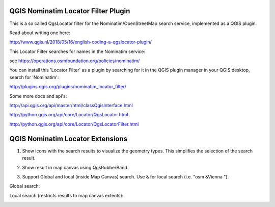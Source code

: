 
QGIS Nominatim Locator Filter Plugin
====================================

This is a so called QgsLocator filter for the Nominatim/OpenStreetMap search service, 
implemented as a QGIS plugin.

Read about writing one here:

http://www.qgis.nl/2018/05/16/english-coding-a-qgslocator-plugin/

This Locator Filter searches for names in the Nominatim service:

see https://operations.osmfoundation.org/policies/nominatim/


You can install this 'Locator Filter' as a plugin by searching for it in 
the QGIS plugin manager in your QGIS desktop, search for 'Nominatim':

http://plugins.qgis.org/plugins/nominatim_locator_filter/

Some more docs and api's:

http://api.qgis.org/api/master/html/classQgisInterface.html

http://python.qgis.org/api/core/Locator/QgsLocator.html

http://python.qgis.org/api/core/Locator/QgsLocatorFilter.html

QGIS Nominatim Locator Extensions
=================================

1) Show icons with the search results to visualize the geometry types. This simplifies the selection of the search result.

.. image:: ./images/nominatim_locator_icons.JPG
  :width: 400

2) Show result in map canvas using QgsRubberBand.

.. image:: ./images/nominatim_locator_show_result.JPG
  :width: 600

3) Support Global and local (inside Map Canvas) search. Use & for local search (i.e. "osm &Vienna ").

Global search:

.. image:: ./images/nominatim_locator_global_search.JPG
  :width: 800

Local search (restricts results to map canvas extents):

.. image:: ./images/nominatim_locator_local_search.JPG
  :width: 800


